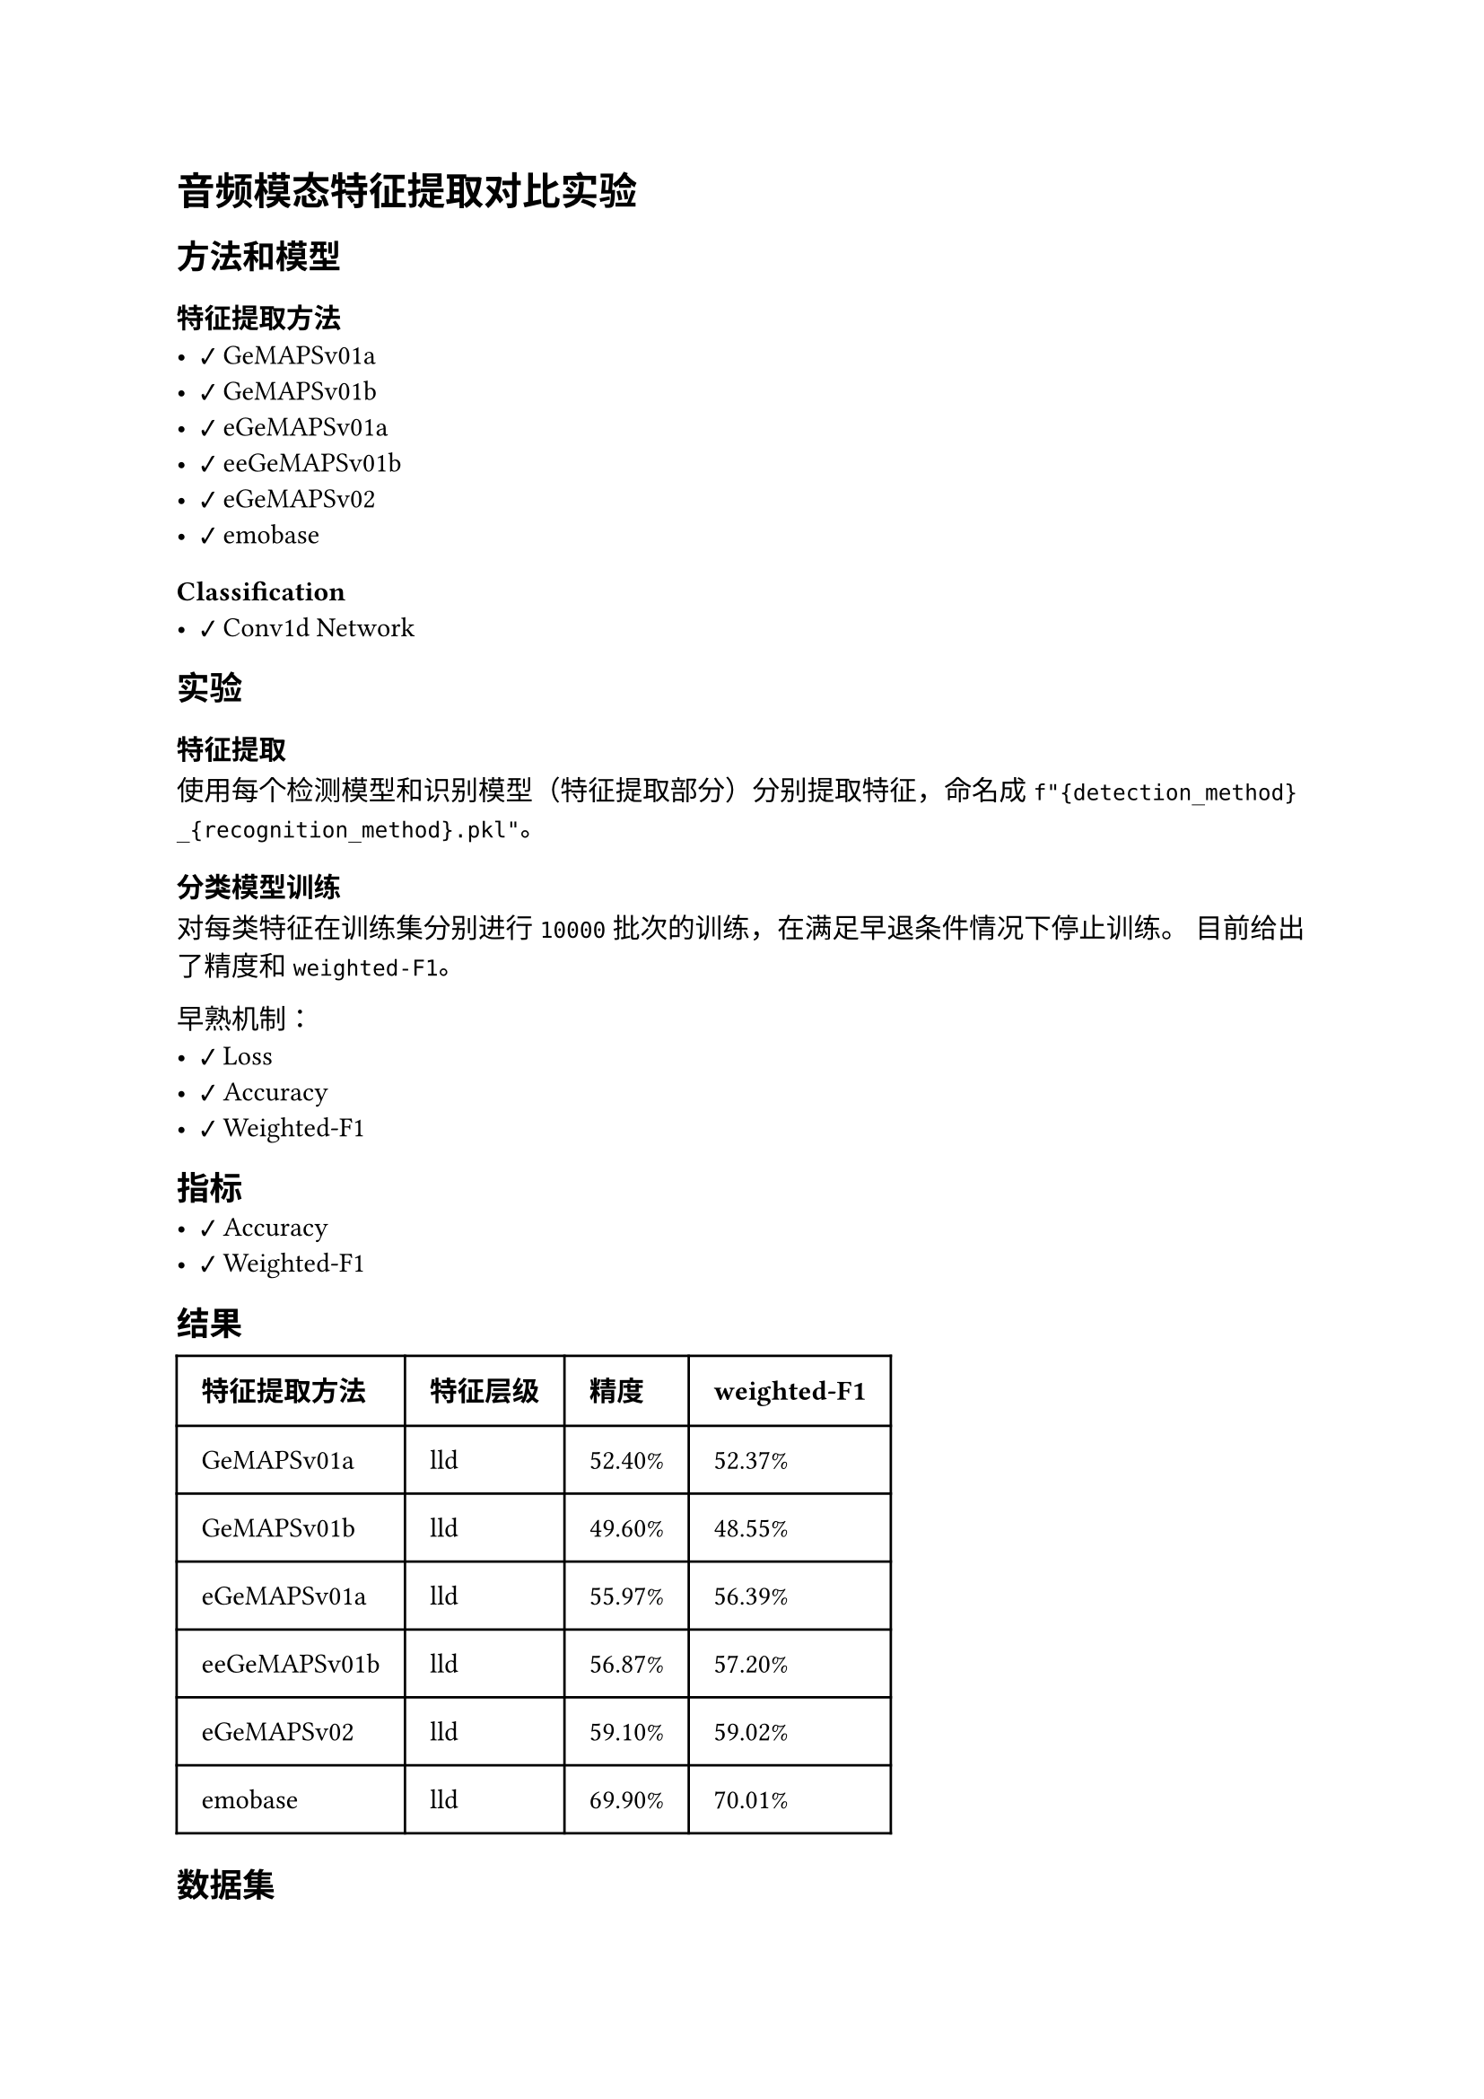#import emoji: checkmark, crossmark, construction

= 音频模态特征提取对比实验
== 方法和模型
=== 特征提取方法
- #checkmark GeMAPSv01a
- #checkmark GeMAPSv01b
- #checkmark eGeMAPSv01a
- #checkmark eeGeMAPSv01b
- #checkmark eGeMAPSv02
- #checkmark emobase

=== Classification
- #checkmark Conv1d Network

== 实验
=== 特征提取
使用每个检测模型和识别模型（特征提取部分）分别提取特征，命名成
`f"{detection_method}_{recognition_method}.pkl"`。

=== 分类模型训练
对每类特征在训练集分别进行 `10000` 批次的训练，在满足早退条件情况下停止训练。 目前给出了精度和`weighted-F1`。

早熟机制：
- #checkmark Loss
- #checkmark Accuracy
- #checkmark Weighted-F1

== 指标
- #checkmark Accuracy
- #checkmark Weighted-F1

== 结果
// typstfmt::off
#table(
  columns: (auto, auto, auto, auto),
  inset: 10pt,
  align: horizon,
  [*特征提取方法*], [*特征层级*], [*精度*], [*weighted-F1*],
  [GeMAPSv01a], [lld], [52.40\%], [52.37\%],
  [GeMAPSv01b], [lld], [49.60\%], [48.55\%],
  [eGeMAPSv01a], [lld], [55.97\%], [56.39\%],
  [eeGeMAPSv01b], [lld], [56.87\%], [57.20\%],
  [eGeMAPSv02], [lld], [59.10\%], [59.02\%],
  [emobase], [lld], [69.90\%], [70.01\%],
)
// typstfmt::on

== 数据集

=== ESD
数据集由若干音频组成，音频的命名格式为如下
```sh
$DATASETS/Face-Dataset/ESD/{i:04d}/{emotion}/{set_type}/{i:04d}_{j:06d}.wav
```
其中i表示人的编号，$j$表示音频的编号，$i$的范围是$1-20$，$j$从$0$开始。


== 参考资料
- #link("https://github.com/audeering/opensmile-python")[opensmile-python]
